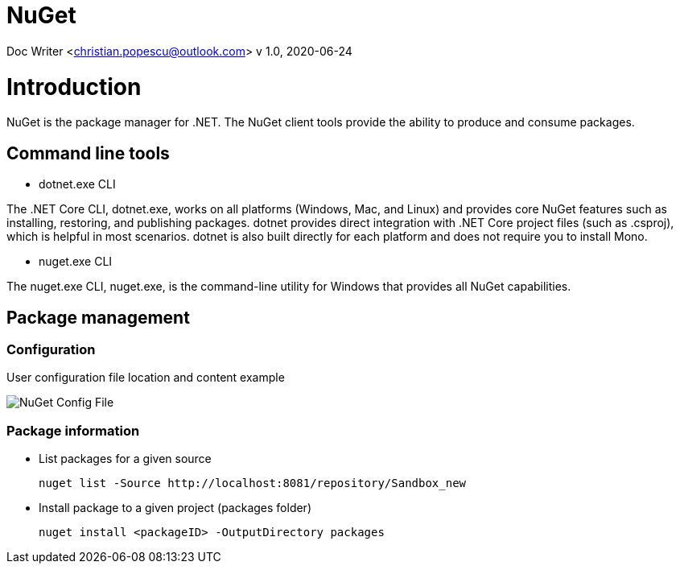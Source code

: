 = NuGet

Doc Writer <christian.popescu@outlook.com>
v 1.0, 2020-06-24


= Introduction

NuGet is the package manager for .NET. The NuGet client tools provide the ability to produce and consume packages.

== Command line tools

* dotnet.exe CLI

The .NET Core CLI, dotnet.exe, works on all platforms (Windows, Mac, and Linux) and provides core NuGet features such as installing, restoring, and publishing packages. dotnet provides direct integration with .NET Core project files (such as .csproj), which is helpful in most scenarios. dotnet is also built directly for each platform and does not require you to install Mono.

* nuget.exe CLI

The nuget.exe CLI, nuget.exe, is the command-line utility for Windows that provides all NuGet capabilities.


== Package management

=== Configuration

User configuration file location and content example

image::img/NuGet Config File.png[]


=== Package information

* List packages for a given source

    nuget list -Source http://localhost:8081/repository/Sandbox_new

* Install package to a given project (packages folder)

    nuget install <packageID> -OutputDirectory packages